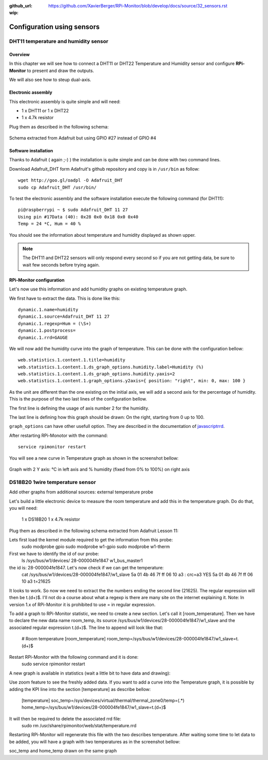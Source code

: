 :github_url: https://github.com/XavierBerger/RPi-Monitor/blob/develop/docs/source/32_sensors.rst
:wip:

Configuration using sensors
===========================

DHT11 temperature and humidity sensor
-------------------------------------

Overview
^^^^^^^^
In this chapter we will see how to connect a DHT11 or DHT22 Temperature and
Humidity sensor and configure **RPi-Monitor** to present and draw the outputs.

We will also see how to steup dual-axis.

.. seealso:: Adafruit created a very good tutorial explaining how to use DHT11 or DHT22.

             This tutorial is available at this 
             `here <http://learn.adafruit.com/dht-humidity-sensing-on-raspberry-pi-with-gdocs-logging/wiring>`_.

Electronic assembly
^^^^^^^^^^^^^^^^^^^

This electronic assembly is quite simple and will need:

* 1 x DHT11 or 1 x DHT22
* 1 x 4.7k resistor

Plug them as described in the following schema:

.. figure:: _static/sensor001.png
  :width: 400px 
  :align: center
  
  Schema extracted from Adafruit but using GPIO #27 instead of GPIO #4

Software installation
^^^^^^^^^^^^^^^^^^^^^

Thanks to Adafruit ( again ;-) ) the installation is quite simple and can be 
done with two command lines.

Download Adafruit_DHT form Adafruit's github repository and copy is in ``/usr/bin`` as follow:

::

    wget http://goo.gl/oadpl -O Adafruit_DHT
    sudo cp Adafruit_DHT /usr/bin/

To test the electronic assembly and the software installation execute the 
following command (for DHT11):

:: 

    pi@raspberrypi ~ $ sudo Adafruit_DHT 11 27
    Using pin #17Data (40): 0x28 0x0 0x18 0x0 0x40
    Temp = 24 *C, Hum = 40 %

You should see the information about temperature and humidity displayed as shown upper.

.. note:: The DHT11 and DHT22 sensors will only respond every second so if you 
          are not getting data, be sure to wait few seconds before trying again.

RPi-Monitor configuration
^^^^^^^^^^^^^^^^^^^^^^^^^
Let's now use this information and add humidity graphs on existing temperature graph.

We first have to extract the data. This is done like this:

::

    dynamic.1.name=humidity 
    dynamic.1.source=Adafruit_DHT 11 27 
    dynamic.1.regexp=Hum = (\S+) 
    dynamic.1.postprocess= 
    dynamic.1.rrd=GAUGE

We will now add the humidity curve into the graph of temperature. 
This can be done with the configuration bellow:

::

    web.statistics.1.content.1.title=humidity 
    web.statistics.1.content.1.ds_graph_options.humidity.label=Humidity (%) 
    web.statistics.1.content.1.ds_graph_options.humidity.yaxis=2 
    web.statistics.1.content.1.graph_options.y2axis={ position: "right", min: 0, max: 100 }

As the unit are different than the one existing on the initial axis, 
we will add a second axis for the percentage of humidity. This is the purpose 
of the two last lines of the configuration bellow.

The first line is defining the usage of axis number 2 for the humidity.

The last line is defining how this graph should be drawn: On the right, 
starting from 0 up to 100.

``graph_options`` can have other usefull option. They are described in the 
documentation of `javascriptrrd <http://javascriptrrd.sourceforge.net/docs/javascriptrrd_v0.6.3/doc/lib/rrdFlot_js.html>`_.

After restarting RPi-Monotor with the command:

:: 

    service rpimonitor restart

You will see a new curve in Temperature graph as shown in the screenshot bellow:

.. figure:: _static/sensor002.png
  :width: 400px 
  :align: center
  
  Graph with 2 Y axis: °C in left axis and % humidity (fixed from 0% to 100%) 
  on right axis

DS18B20 1wire temperature sensor
--------------------------------

.. todo:: old conf: to be updated

Add other graphs from additional sources: external temperature probe

Let's build a little electronic device to measure the room temperature and add this in the temperature graph.
Do do that, you will need:

    1 x DS18B20
    1 x 4.7k resistor

Plug them as described in the following schema extracted from Adafruit Lesson 11:


Lets first load the kernel module required to get the information from this probe:
    sudo modprobe gpio
    sudo modprobe w1-gpio
    sudo modprobe w1-therm

First we have to identify the id of our probe:
    ls /sys/bus/w1/devices/
    28-000004fe1847  w1_bus_master1

the id is: 28-000004fe1847. Let's now check if we can get the temperature:
    cat /sys/bus/w1/devices/28-000004fe1847/w1_slave
    5a 01 4b 46 7f ff 06 10 a3 : crc=a3 YES
    5a 01 4b 46 7f ff 06 10 a3 t=21625

It looks to work. So now we need to extract the the numbers ending the second line (21625). The regular expression will then be t.(\d+)$. I'll not do a course about what a regexp is there are many site on the internet explaining it.
Note: In version 1.x of RPi-Monitor it is prohibited to use = in regular expression.

To add a graph to RPi-Monitor statistic, we need to create a new section. Let's call it 
[room_temperature]. Then we have to declare the new data name room_temp, its source 
/sys/bus/w1/devices/28-000004fe1847/w1_slave and the associated regular expression t.(\d+)$.
The line to append will look like that:

    # Room temperature
    [room_temperature]
    room_temp=/sys/bus/w1/devices/28-000004fe1847/w1_slave=t.(\d+)$

Restart RPi-Monitor with the following command and it is done:
    sudo  service rpimonitor restart

A new graph is available in statistics (wait a little bit to have data and drawing):

Use zoom feature to see the freshly added data.
If you want to add a curve into the Temperature graph, it is possible by adding 
the KPI line into the section [temperature] as describe bellow:

    [temperature]
    soc_temp=/sys/devices/virtual/thermal/thermal_zone0/temp=(.*)
    home_temp=/sys/bus/w1/devices/28-000004fe1847/w1_slave=t.(\d+)$

It will then be required to delete the associated rrd file:
    sudo rm /usr/share/rpimonitor/web/stat/temperature.rrd

Restarting RPi-Monitor will regenerate this file with the two describes temperature. After waiting some time to let data to be added, you will have a graph with two temperatures as in the screenshot bellow:

soc_temp and home_temp drawn on the same graph



